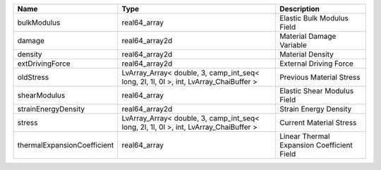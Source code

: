 

=========================== ===================================================================================== ========================================== 
Name                        Type                                                                                  Description                                
=========================== ===================================================================================== ========================================== 
bulkModulus                 real64_array                                                                          Elastic Bulk Modulus Field                 
damage                      real64_array2d                                                                        Material Damage Variable                   
density                     real64_array2d                                                                        Material Density                           
extDrivingForce             real64_array2d                                                                        External Driving Force                     
oldStress                   LvArray_Array< double, 3, camp_int_seq< long, 2l, 1l, 0l >, int, LvArray_ChaiBuffer > Previous Material Stress                   
shearModulus                real64_array                                                                          Elastic Shear Modulus Field                
strainEnergyDensity         real64_array2d                                                                        Strain Energy Density                      
stress                      LvArray_Array< double, 3, camp_int_seq< long, 2l, 1l, 0l >, int, LvArray_ChaiBuffer > Current Material Stress                    
thermalExpansionCoefficient real64_array                                                                          Linear Thermal Expansion Coefficient Field 
=========================== ===================================================================================== ========================================== 


